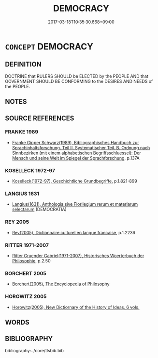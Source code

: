 # -*- mode: mandoku-tls-view -*-
#+TITLE: DEMOCRACY
#+DATE: 2017-03-18T10:35:30.668+09:00        
#+STARTUP: content
* =CONCEPT= DEMOCRACY
:PROPERTIES:
:CUSTOM_ID: uuid-0e39ae98-430d-4a44-a31a-90b7e5c78aef
:TR_ZH: 民主
:END:
** DEFINITION

DOCTRINE that RULERS SHOULD be ELECTED by the PEOPLE AND that GOVERNMENT SHOULD BE CONFORMING to the DESIRES AND NEEDS of the PEOPLE.

** NOTES

** SOURCE REFERENCES
*** FRANKE 1989
 - [[cite:FRANKE-1989][Franke Gipper Schwarz(1989), Bibliographisches Handbuch zur Sprachinhaltsforschung. Teil II. Systematischer Teil. B. Ordnung nach Sinnbezirken (mit einem alphabetischen Begriffsschluessel): Der Mensch und seine Welt im Spiegel der Sprachforschung]], p.137A

*** KOSELLECK 1972-97
 - [[cite:KOSELLECK-1972-97][Koselleck(1972-97), Geschichtliche Grundbegriffe]], p.1.821-899

*** LANGIUS 1631
 - [[cite:LANGIUS-1631][Langius(1631), Anthologia sive Florilegium rerum et materiarum selectarum]] (DEMOCRATIA)
*** REY 2005
 - [[cite:REY-2005][Rey(2005), Dictionnaire culturel en langue francaise]], p.1.2236

*** RITTER 1971-2007
 - [[cite:RITTER-1971-2007][Ritter Gruender Gabriel(1971-2007), Historisches Woerterbuch der Philosophie]], p.2.50

*** BORCHERT 2005
 - [[cite:BORCHERT-2005][Borchert(2005), The Encyclopedia of Philosophy]]
*** HOROWITZ 2005
 - [[cite:HOROWITZ-2005][Horowitz(2005), New Dictiornary of the History of Ideas, 6 vols.]]
** WORDS
   :PROPERTIES:
   :VISIBILITY: children
   :END:
** BIBLIOGRAPHY
bibliography:../core/tlsbib.bib

